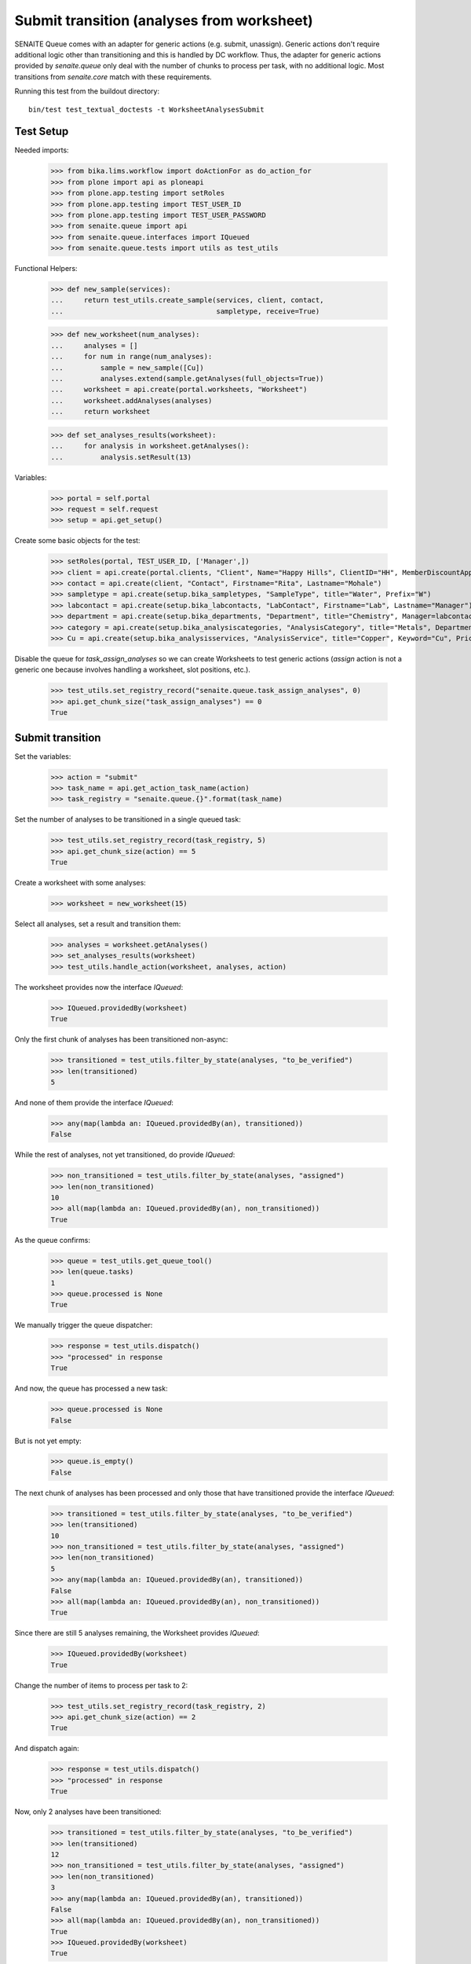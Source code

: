 Submit transition (analyses from worksheet)
===========================================

SENAITE Queue comes with an adapter for generic actions (e.g. submit, unassign).
Generic actions don't require additional logic other than transitioning and this
is handled by DC workflow. Thus, the adapter for generic actions provided by
`senaite.queue` only deal with the number of chunks to process per task, with
no additional logic. Most transitions from `senaite.core` match with these
requirements.

Running this test from the buildout directory::

    bin/test test_textual_doctests -t WorksheetAnalysesSubmit


Test Setup
----------

Needed imports:

    >>> from bika.lims.workflow import doActionFor as do_action_for
    >>> from plone import api as ploneapi
    >>> from plone.app.testing import setRoles
    >>> from plone.app.testing import TEST_USER_ID
    >>> from plone.app.testing import TEST_USER_PASSWORD
    >>> from senaite.queue import api
    >>> from senaite.queue.interfaces import IQueued
    >>> from senaite.queue.tests import utils as test_utils

Functional Helpers:

    >>> def new_sample(services):
    ...     return test_utils.create_sample(services, client, contact,
    ...                                     sampletype, receive=True)

    >>> def new_worksheet(num_analyses):
    ...     analyses = []
    ...     for num in range(num_analyses):
    ...         sample = new_sample([Cu])
    ...         analyses.extend(sample.getAnalyses(full_objects=True))
    ...     worksheet = api.create(portal.worksheets, "Worksheet")
    ...     worksheet.addAnalyses(analyses)
    ...     return worksheet

    >>> def set_analyses_results(worksheet):
    ...     for analysis in worksheet.getAnalyses():
    ...         analysis.setResult(13)

Variables:

    >>> portal = self.portal
    >>> request = self.request
    >>> setup = api.get_setup()

Create some basic objects for the test:

    >>> setRoles(portal, TEST_USER_ID, ['Manager',])
    >>> client = api.create(portal.clients, "Client", Name="Happy Hills", ClientID="HH", MemberDiscountApplies=True)
    >>> contact = api.create(client, "Contact", Firstname="Rita", Lastname="Mohale")
    >>> sampletype = api.create(setup.bika_sampletypes, "SampleType", title="Water", Prefix="W")
    >>> labcontact = api.create(setup.bika_labcontacts, "LabContact", Firstname="Lab", Lastname="Manager")
    >>> department = api.create(setup.bika_departments, "Department", title="Chemistry", Manager=labcontact)
    >>> category = api.create(setup.bika_analysiscategories, "AnalysisCategory", title="Metals", Department=department)
    >>> Cu = api.create(setup.bika_analysisservices, "AnalysisService", title="Copper", Keyword="Cu", Price="15", Category=category.UID(), Accredited=True)

Disable the queue for `task_assign_analyses` so we can create Worksheets to test
generic actions (`assign` action is not a generic one because involves handling
a worksheet, slot positions, etc.).

    >>> test_utils.set_registry_record("senaite.queue.task_assign_analyses", 0)
    >>> api.get_chunk_size("task_assign_analyses") == 0
    True


Submit transition
-----------------

Set the variables:

    >>> action = "submit"
    >>> task_name = api.get_action_task_name(action)
    >>> task_registry = "senaite.queue.{}".format(task_name)

Set the number of analyses to be transitioned in a single queued task:

    >>> test_utils.set_registry_record(task_registry, 5)
    >>> api.get_chunk_size(action) == 5
    True

Create a worksheet with some analyses:

    >>> worksheet = new_worksheet(15)

Select all analyses, set a result and transition them:

    >>> analyses = worksheet.getAnalyses()
    >>> set_analyses_results(worksheet)
    >>> test_utils.handle_action(worksheet, analyses, action)

The worksheet provides now the interface `IQueued`:

    >>> IQueued.providedBy(worksheet)
    True

Only the first chunk of analyses has been transitioned non-async:

    >>> transitioned = test_utils.filter_by_state(analyses, "to_be_verified")
    >>> len(transitioned)
    5

And none of them provide the interface `IQueued`:

    >>> any(map(lambda an: IQueued.providedBy(an), transitioned))
    False

While the rest of analyses, not yet transitioned, do provide `IQueued`:

    >>> non_transitioned = test_utils.filter_by_state(analyses, "assigned")
    >>> len(non_transitioned)
    10
    >>> all(map(lambda an: IQueued.providedBy(an), non_transitioned))
    True

As the queue confirms:

    >>> queue = test_utils.get_queue_tool()
    >>> len(queue.tasks)
    1
    >>> queue.processed is None
    True

We manually trigger the queue dispatcher:

    >>> response = test_utils.dispatch()
    >>> "processed" in response
    True

And now, the queue has processed a new task:

    >>> queue.processed is None
    False

But is not yet empty:

    >>> queue.is_empty()
    False

The next chunk of analyses has been processed and only those that have
transitioned provide the interface `IQueued`:

    >>> transitioned = test_utils.filter_by_state(analyses, "to_be_verified")
    >>> len(transitioned)
    10
    >>> non_transitioned = test_utils.filter_by_state(analyses, "assigned")
    >>> len(non_transitioned)
    5
    >>> any(map(lambda an: IQueued.providedBy(an), transitioned))
    False
    >>> all(map(lambda an: IQueued.providedBy(an), non_transitioned))
    True

Since there are still 5 analyses remaining, the Worksheet provides `IQueued`:

    >>> IQueued.providedBy(worksheet)
    True

Change the number of items to process per task to 2:

    >>> test_utils.set_registry_record(task_registry, 2)
    >>> api.get_chunk_size(action) == 2
    True

And dispatch again:

    >>> response = test_utils.dispatch()
    >>> "processed" in response
    True

Now, only 2 analyses have been transitioned:

    >>> transitioned = test_utils.filter_by_state(analyses, "to_be_verified")
    >>> len(transitioned)
    12
    >>> non_transitioned = test_utils.filter_by_state(analyses, "assigned")
    >>> len(non_transitioned)
    3
    >>> any(map(lambda an: IQueued.providedBy(an), transitioned))
    False
    >>> all(map(lambda an: IQueued.providedBy(an), non_transitioned))
    True
    >>> IQueued.providedBy(worksheet)
    True

As we've seen, the queue for this task is enabled:

    >>> api.is_queue_enabled(task_name)
    True

But we can disable the queue for this task if we set the number of items to
process per task to 0:

    >>> test_utils.set_registry_record(task_registry, 0)
    >>> api.get_chunk_size(action) == 0
    True
    >>> api.is_queue_enabled(task_name)
    False

But still, if we manually trigger the dispatch with the queue being disabled,
the action will take place. Thus, disabling the queue only prevents the system
to add new tasks to the queue, but won't have effect to those that remain in
the queue. Rather all remaining tasks will be processed in just one shot:

    >>> response = test_utils.dispatch()
    >>> "processed" in response
    True
    >>> queue.is_empty()
    True
    >>> transitioned = test_utils.filter_by_state(analyses, "to_be_verified")
    >>> len(transitioned)
    15
    >>> non_transitioned = test_utils.filter_by_state(analyses, "assigned")
    >>> len(non_transitioned)
    0
    >>> any(map(lambda an: IQueued.providedBy(an), transitioned))
    False

Since all analyses have been processed, the worksheet no longer provides the
`IQueue` marker interface:

    >>> IQueued.providedBy(worksheet)
    False

And all the samples the analyses belong to have been transitioned to the new
status too:

    >>> samples = map(lambda an: an.getRequest(), analyses)
    >>> statuses = map(lambda samp: api.get_review_status(samp) == "to_be_verified", samples)
    >>> all(statuses)
    True